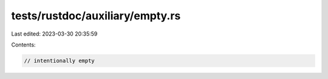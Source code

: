 tests/rustdoc/auxiliary/empty.rs
================================

Last edited: 2023-03-30 20:35:59

Contents:

.. code-block:: rs

    // intentionally empty


